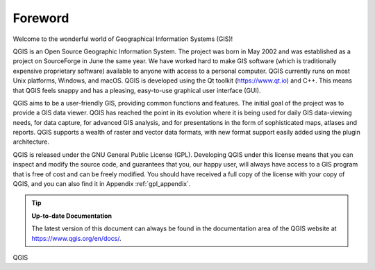 .. _`label_forward`:

*********
Foreword
*********

Welcome to the wonderful world of Geographical Information Systems (GIS)!

QGIS is an Open Source Geographic Information System.
The project was born in May 2002 and was established as a project on
SourceForge in June the same year.
We have worked hard to make GIS software (which is traditionally
expensive proprietary software) available to anyone with access to a
personal computer.
QGIS currently runs on most Unix platforms, Windows, and macOS.
QGIS is developed using the Qt toolkit (https://www.qt.io) and C++.
This means that QGIS feels snappy and has a pleasing, easy-to-use
graphical user interface (GUI).

QGIS aims to be a user-friendly GIS, providing common functions and
features.
The initial goal of the project was to provide a GIS data viewer.
QGIS has reached the point in its evolution where it is being used
for daily GIS data-viewing needs, for data capture, for
advanced GIS analysis, and for presentations in the form of
sophisticated maps, atlases and reports.
QGIS supports a wealth of raster and vector data formats, with new
format support easily added using the plugin architecture.

QGIS is released under the GNU General Public License (GPL).
Developing QGIS under this license means that you can inspect and
modify the source code, and guarantees that you, our happy user,
will always have access to a GIS program that is free of cost and
can be freely modified.
You should have received a full copy of the license with your copy
of QGIS, and you can also find it in Appendix :ref:`gpl_appendix`.

.. index:: documentation

.. tip::
        **Up-to-date Documentation**

        The latest version of this document can always be found in the
        documentation area of the QGIS website at
        https://www.qgis.org/en/docs/.

QGIS
